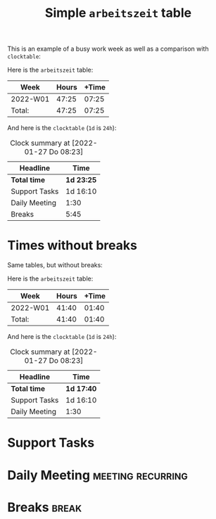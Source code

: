 #+TITLE: Simple =arbeitszeit= table
This is an example of a busy work week as well as a comparison with =clocktable=:

Here is the =arbeitszeit= table:

#+BEGIN: arbeitszeit :tstart "2022-01-03" :tend "2022-01-10"
| Week     | Hours | +Time |
|----------+-------+-------|
| 2022-W01 | 47:25 | 07:25 |
|----------+-------+-------|
| Total:   | 47:25 | 07:25 |
#+TBLFM: $3=$2-144000;U::@>$2..@>$>=vsum(@I..@II);U
#+END:

And here is the =clocktable= (=1d= is =24h=):

#+BEGIN: clocktable :scope file :tstart "2022-01-03" :tend "2022-01-10"
#+CAPTION: Clock summary at [2022-01-27 Do 08:23]
| Headline      | Time       |
|---------------+------------|
| *Total time*  | *1d 23:25* |
|---------------+------------|
| Support Tasks | 1d 16:10   |
| Daily Meeting | 1:30       |
| Breaks        | 5:45       |
#+END:
#+COMMENT: I need a script for better and scattered examples.

* Times without breaks
Same tables, but without breaks:

Here is the =arbeitszeit= table:

#+BEGIN: arbeitszeit :tstart "2022-01-03" :tend "2022-01-10" :match "-break"
| Week     | Hours | +Time |
|----------+-------+-------|
| 2022-W01 | 41:40 | 01:40 |
|----------+-------+-------|
| Total:   | 41:40 | 01:40 |
#+TBLFM: $3=$2-144000;U::@>$2..@>$>=vsum(@I..@II);U
#+END:

And here is the =clocktable= (=1d= is =24h=):

#+BEGIN: clocktable :scope file :tstart "2022-01-03" :tend "2022-01-10" :match "-break"
#+CAPTION: Clock summary at [2022-01-27 Do 08:23]
| Headline      | Time       |
|---------------+------------|
| *Total time*  | *1d 17:40* |
|---------------+------------|
| Support Tasks | 1d 16:10   |
| Daily Meeting | 1:30       |
#+END:

* Support Tasks
:LOGBOOK:
CLOCK: [2022-01-07 Fr 13:10]--[2022-01-07 Fr 17:45] =>  4:35
CLOCK: [2022-01-07 Fr 09:15]--[2022-01-07 Fr 12:00] =>  2:45
CLOCK: [2022-01-06 Do 13:05]--[2022-01-06 Do 18:45] =>  5:40
CLOCK: [2022-01-06 Do 09:15]--[2022-01-06 Do 11:50] =>  2:35
CLOCK: [2022-01-05 Mi 13:00]--[2022-01-05 Mi 18:35] =>  5:35
CLOCK: [2022-01-05 Mi 09:15]--[2022-01-05 Mi 11:55] =>  2:40
CLOCK: [2022-01-04 Di 13:05]--[2022-01-04 Di 18:40] =>  5:35
CLOCK: [2022-01-04 Di 09:15]--[2022-01-04 Di 11:55] =>  2:40
CLOCK: [2022-01-03 Mo 13:00]--[2022-01-03 Mo 18:40] =>  5:40
CLOCK: [2022-01-03 Mo 09:30]--[2022-01-03 Mo 11:55] =>  2:25
:END:
* Daily Meeting                                           :meeting:recurring:
:LOGBOOK:
CLOCK: [2022-01-07 Fr 09:00]--[2022-01-07 Fr 09:15] =>  0:15
CLOCK: [2022-01-06 Th 09:00]--[2022-01-06 Th 09:15] =>  0:15
CLOCK: [2022-01-05 We 09:00]--[2022-01-05 We 09:15] =>  0:15
CLOCK: [2022-01-04 Tu 09:00]--[2022-01-04 Tu 09:15] =>  0:15
CLOCK: [2022-01-03 Mo 09:00]--[2022-01-03 Mo 09:30] =>  0:30
:END:
* Breaks                                                  :break:
:LOGBOOK:
CLOCK: [2022-01-07 Fr 12:00]--[2022-01-07 Fr 13:10] =>  1:10
CLOCK: [2022-01-06 Th 11:50]--[2022-01-06 Th 13:05] =>  1:15
CLOCK: [2022-01-05 We 11:55]--[2022-01-05 We 13:00] =>  1:05
CLOCK: [2022-01-04 Tu 11:55]--[2022-01-04 Tu 13:05] =>  1:10
CLOCK: [2022-01-03 Mo 11:55]--[2022-01-03 Mo 13:00] =>  1:05
:END:
